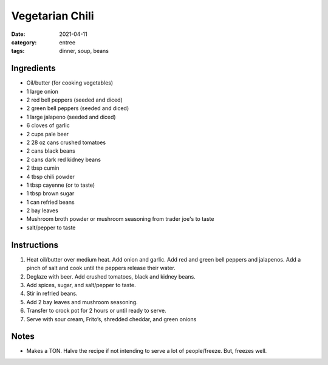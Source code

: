 =================
Vegetarian Chili
=================

:date: 2021-04-11
:category: entree
:tags: dinner, soup, beans

Ingredients
=============

- Oil/butter (for cooking vegetables)
- 1 large onion
- 2 red bell peppers (seeded and diced)
- 2 green bell peppers (seeded and diced)
- 1 large jalapeno (seeded and diced)
- 6 cloves of garlic
- 2 cups pale beer
- 2 28 oz cans crushed tomatoes
- 2 cans black beans
- 2 cans dark red kidney beans
- 2 tbsp cumin
- 4 tbsp chili powder
- 1 tbsp cayenne (or to taste)
- 1 tbsp brown sugar
- 1 can refried beans
- 2 bay leaves
- Mushroom broth powder or mushroom seasoning from trader joe's to taste
- salt/pepper to taste

Instructions
=============

#. Heat oil/butter over medium heat. Add onion and garlic. Add red and green
   bell peppers and jalapenos. Add a pinch of salt and cook until the
   peppers release their water.
#. Deglaze with beer. Add crushed tomatoes, black and kidney beans.
#. Add spices, sugar, and salt/pepper to taste.
#. Stir in refried beans.
#. Add 2 bay leaves and mushroom seasoning.
#. Transfer to crock pot for 2 hours or until ready to serve.
#. Serve with sour cream, Frito’s, shredded cheddar, and green onions

Notes
=======

* Makes a TON. Halve the recipe if not intending to serve a lot of people/freeze. But, freezes well.
